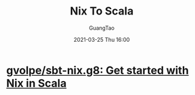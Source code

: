 #+TITLE: Nix To Scala
#+AUTHOR: GuangTao
#+EMAIL: gtrunsec@hardenedlinux.org
#+DATE: 2021-03-25 Thu 16:00


#+OPTIONS:   H:3 num:t toc:t \n:nil @:t ::t |:t ^:nil -:t f:t *:t <:t


* [[https://github.com/gvolpe/sbt-nix.g8][gvolpe/sbt-nix.g8: Get started with Nix in Scala]]
